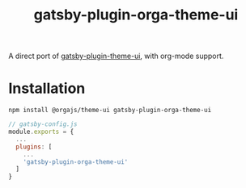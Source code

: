 #+title: gatsby-plugin-orga-theme-ui

A direct port of [[https://github.com/system-ui/theme-ui/tree/develop/packages/gatsby-plugin-theme-ui][gatsby-plugin-theme-ui]], with org-mode support.

* Installation

#+begin_src shell
npm install @orgajs/theme-ui gatsby-plugin-orga-theme-ui
#+end_src

#+begin_src javascript
// gatsby-config.js
module.exports = {
  ...
  plugins: [
    ...
    'gatsby-plugin-orga-theme-ui'
  ]
}
#+end_src
